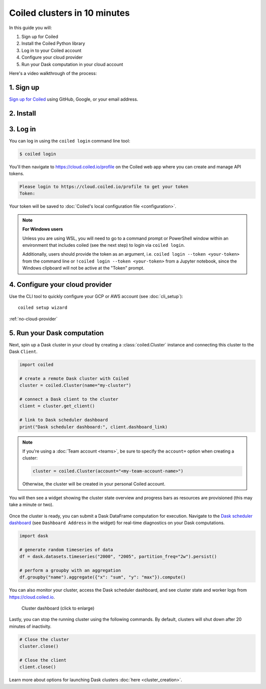 Coiled clusters in 10 minutes
=============================

In this guide you will:

#. Sign up for Coiled
#. Install the Coiled Python library
#. Log in to your Coiled account
#. Configure your cloud provider
#. Run your Dask computation in your cloud account

Here's a video walkthrough of the process:

.. raw:: html

    <iframe width="560" height="315" src="https://www.youtube.com/embed/q_5onf9mpsw?start=153" title="YouTube video player" frameborder="0" allow="accelerometer; autoplay; clipboard-write; encrypted-media; gyroscope; picture-in-picture; web-share" allowfullscreen></iframe>

1. Sign up
----------

`Sign up for Coiled <https://cloud.coiled.io/signup>`_ using GitHub, Google, or your email address.

2. Install
----------

.. tabs::

    .. tab:: Install with pip

        .. code-block:: bash

            python3 -m pip install coiled

    .. tab:: Install with conda

        .. code-block:: bash

            conda install -c conda-forge coiled
        
.. _coiled-setup:

3. Log in
---------

You can log in using the ``coiled login`` command line tool:

.. code-block:: bash

    $ coiled login

You'll then navigate to https://cloud.coiled.io/profile on the Coiled web
app where you can create and manage API tokens.

.. code-block:: bash

    Please login to https://cloud.coiled.io/profile to get your token
    Token:

Your token will be saved to :doc:`Coiled's local configuration file <configuration>`.

.. note:: **For Windows users**
   
   Unless you are using WSL, you will need to go to a command prompt or PowerShell window within an environment that includes coiled (see the next step) to login via ``coiled login``.
   
   Additionally, users should provide the token as an argument, i.e. ``coiled login --token <your-token>`` from the command line or ``!coiled login --token <your-token>`` from a Jupyter notebook, since the Windows clipboard will not be active at the "Token" prompt.

4. Configure your cloud provider
--------------------------------

Use the CLI tool to quickly configure your GCP or AWS account (see :doc:`cli_setup`)::

    coiled setup wizard

:ref:`no-cloud-provider`

.. _first-computation:

5. Run your Dask computation
----------------------------

Next, spin up a Dask cluster in your cloud by creating a :class:`coiled.Cluster` instance
and connecting this cluster to the Dask ``Client``.

.. code-block:: python

    import coiled

    # create a remote Dask cluster with Coiled
    cluster = coiled.Cluster(name="my-cluster")

    # connect a Dask client to the cluster
    client = cluster.get_client()

    # link to Dask scheduler dashboard
    print("Dask scheduler dashboard:", client.dashboard_link)


.. note::
   If you're using a :doc:`Team account <teams>`, be sure to specify
   the ``account=`` option when creating a cluster:

   .. code-block:: python

      cluster = coiled.Cluster(account="<my-team-account-name>")

   Otherwise, the cluster will be created in your personal Coiled account.

You will then see a widget showing the cluster state overview and progress bars as resources are provisioned (this may take a minute or two).

.. figure:: images/widget-gif.gif
   :alt: Terminal dashboard displaying the Coiled cluster status overview, configuration, and Dask worker states.

Once the cluster is ready, you can submit a Dask DataFrame computation for execution. Navigate to the `Dask scheduler dashboard <https://docs.dask.org/en/stable/dashboard.html>`_ (see ``Dashboard Address`` in the widget) for real-time diagnostics on your Dask computations.

.. code-block:: python

    import dask

    # generate random timeseries of data
    df = dask.datasets.timeseries("2000", "2005", partition_freq="2w").persist()

    # perform a groupby with an aggregation
    df.groupby("name").aggregate({"x": "sum", "y": "max"}).compute()

You can also monitor your cluster, access the Dask scheduler dashboard, and see cluster state and worker logs from https://cloud.coiled.io.

.. figure:: images/cloud-cluster-dashboard.png
    :width: 100%
    :alt: Cluster dashboard on the Coiled cloud web app with rows for each cluster and columns for cluster name, status, number of workers, software environment, last seen timestamp, and cost (in credits).
   
    Cluster dashboard (click to enlarge)

Lastly, you can stop the running cluster using the following commands. By default, clusters will shut down after 20 minutes of inactivity.

.. code-block:: python

    # Close the cluster
    cluster.close()

    # Close the client
    client.close()

Learn more about options for launching Dask clusters :doc:`here <cluster_creation>`.
